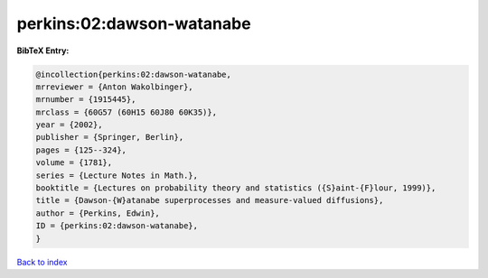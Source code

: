 perkins:02:dawson-watanabe
==========================

.. :cite:t:`perkins:02:dawson-watanabe`

.. bibliography:: ../../All.bib

**BibTeX Entry:**

.. code-block:: bibtex

   @incollection{perkins:02:dawson-watanabe,
   mrreviewer = {Anton Wakolbinger},
   mrnumber = {1915445},
   mrclass = {60G57 (60H15 60J80 60K35)},
   year = {2002},
   publisher = {Springer, Berlin},
   pages = {125--324},
   volume = {1781},
   series = {Lecture Notes in Math.},
   booktitle = {Lectures on probability theory and statistics ({S}aint-{F}lour, 1999)},
   title = {Dawson-{W}atanabe superprocesses and measure-valued diffusions},
   author = {Perkins, Edwin},
   ID = {perkins:02:dawson-watanabe},
   }

`Back to index <../index>`_
